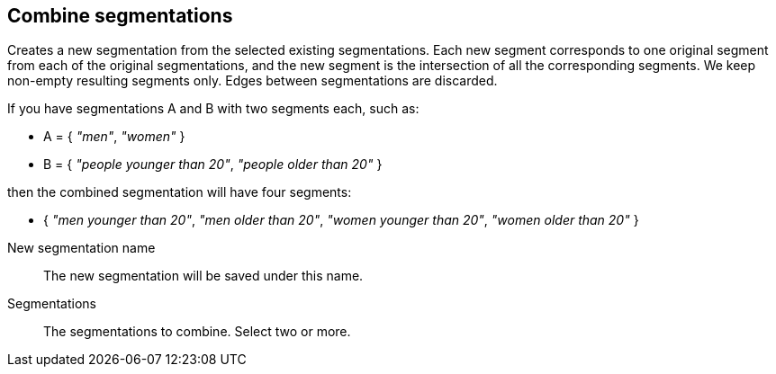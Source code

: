 ## Combine segmentations

Creates a new segmentation from the selected existing segmentations.
Each new segment corresponds to one original segment from each of the original
segmentations, and the new segment is the intersection of all the corresponding
segments. We keep non-empty resulting segments only. Edges between segmentations
are discarded.

If you have segmentations A and B with two segments each, such as:

 - A = { _"men"_, _"women"_ }
 - B = { _"people younger than 20"_, _"people older than 20"_ }

then the combined segmentation will have four segments:

  - { _"men younger than 20"_, _"men older than 20"_,
      _"women younger than 20"_, _"women older than 20"_ }

====
[[name]] New segmentation name::
The new segmentation will be saved under this name.

[[segmentations]] Segmentations::
The segmentations to combine. Select two or more.
====
